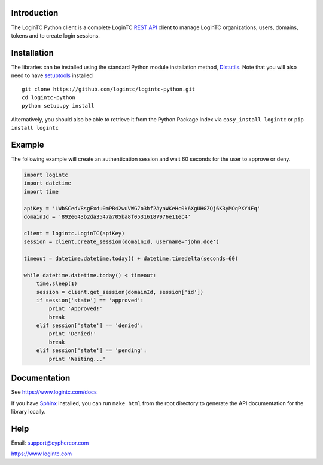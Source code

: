 Introduction
============

The LoginTC Python client is a complete LoginTC `REST API <https://www.logintc.com/docs/rest-api>`_ client to manage LoginTC organizations, users, domains, tokens and to create login sessions.

Installation
============

The libraries can be installed using the standard Python module installation method, `Distutils <http://docs.python.org/2/install/index.html>`_. Note that you will also need to have `setuptools <https://pypi.python.org/pypi/setuptools>`_ installed

::

    git clone https://github.com/logintc/logintc-python.git
    cd logintc-python
    python setup.py install

Alternatively, you should also be able to retrieve it from the Python Package Index via ``easy_install logintc`` or ``pip install logintc``

Example
=======

The following example will create an authentication session and wait 60 seconds for the user to approve or deny.

.. code:: python

    import logintc
    import datetime
    import time
    
    apiKey = 'LWbSCedV8sgFxdu0mPB42wuVWG7o3hf2AyaWKeHc0k6XgUHGZQj6K3yMOqPXY4Fq'
    domainId = '892e643b2da3547a705ba8f05316187976e11ec4'
    
    client = logintc.LoginTC(apiKey)
    session = client.create_session(domainId, username='john.doe')
    
    timeout = datetime.datetime.today() + datetime.timedelta(seconds=60)
    
    while datetime.datetime.today() < timeout:
        time.sleep(1)
        session = client.get_session(domainId, session['id'])
        if session['state'] == 'approved':
            print 'Approved!'
            break
        elif session['state'] == 'denied':
            print 'Denied!'
            break
        elif session['state'] == 'pending':
            print 'Waiting...'


Documentation
=============

See https://www.logintc.com/docs

If you have `Sphinx <http://sphinx-doc.org/>`_ installed, you can run ``make html`` from the root directory to generate the API documentation for the library locally.

Help
====

Email: support@cyphercor.com

https://www.logintc.com
